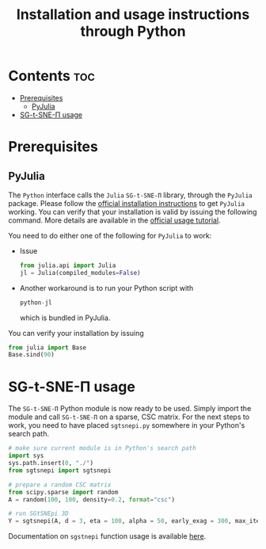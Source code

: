 #+TITLE: Installation and usage instructions through Python

* Contents :toc:
- [[#prerequisites][Prerequisites]]
  - [[#pyjulia][PyJulia]]
- [[#sg-t-sne-π-usage][SG-t-SNE-Π usage]]

* Prerequisites

** PyJulia

The ~Python~ interface calls the ~Julia~ ~SG-t-SNE-Π~ library, through the
~PyJulia~ package. Please follow the [[https://pyjulia.readthedocs.io/en/latest/installation.html][official installation instructions]]
to get ~PyJulia~ working. You can verify that your installation is valid
by issuing the following command. More details are available in the
[[https://pyjulia.readthedocs.io/en/latest/usage.html][official usage tutorial]].

You need to do either one of the following for ~PyJulia~ to work:
- Issue
  #+begin_src python
  from julia.api import Julia
  jl = Julia(compiled_modules=False)
  #+end_src
- Another workaround is to run your Python script with 
  #+begin_src python
  python-jl
  #+end_src
  which is bundled in PyJulia. 
  
You can verify your installation by issuing  
#+begin_src python
from julia import Base
Base.sind(90)
#+end_src

* SG-t-SNE-Π usage

The ~SG-t-SNE-Π~ Python module is now ready to be used. Simply import the module and call ~SG-t-SNE-Π~ on a sparse, CSC matrix.
For the next steps to work, you need to have placed ~sgtsnepi.py~ somewhere in your Python's search path.

#+begin_src python
# make sure current module is in Python's search path
import sys
sys.path.insert(0, "./")
from sgtsnepi import sgtsnepi

# prepare a random CSC matrix
from scipy.sparse import random
A = random(100, 100, density=0.2, format="csc")

# run SGtSNEpi 3D
Y = sgtsnepi(A, d = 3, eta = 100, alpha = 50, early_exag = 300, max_iter = 1200, λ = 10)
#+end_src

Documentation on ~sgstnepi~ function usage is available [[https://fcdimitr.github.io/SGtSNEpi.jl/stable/API/#SGtSNEpi.sgtsnepi-Tuple{LightGraphs.AbstractGraph}][here]].
